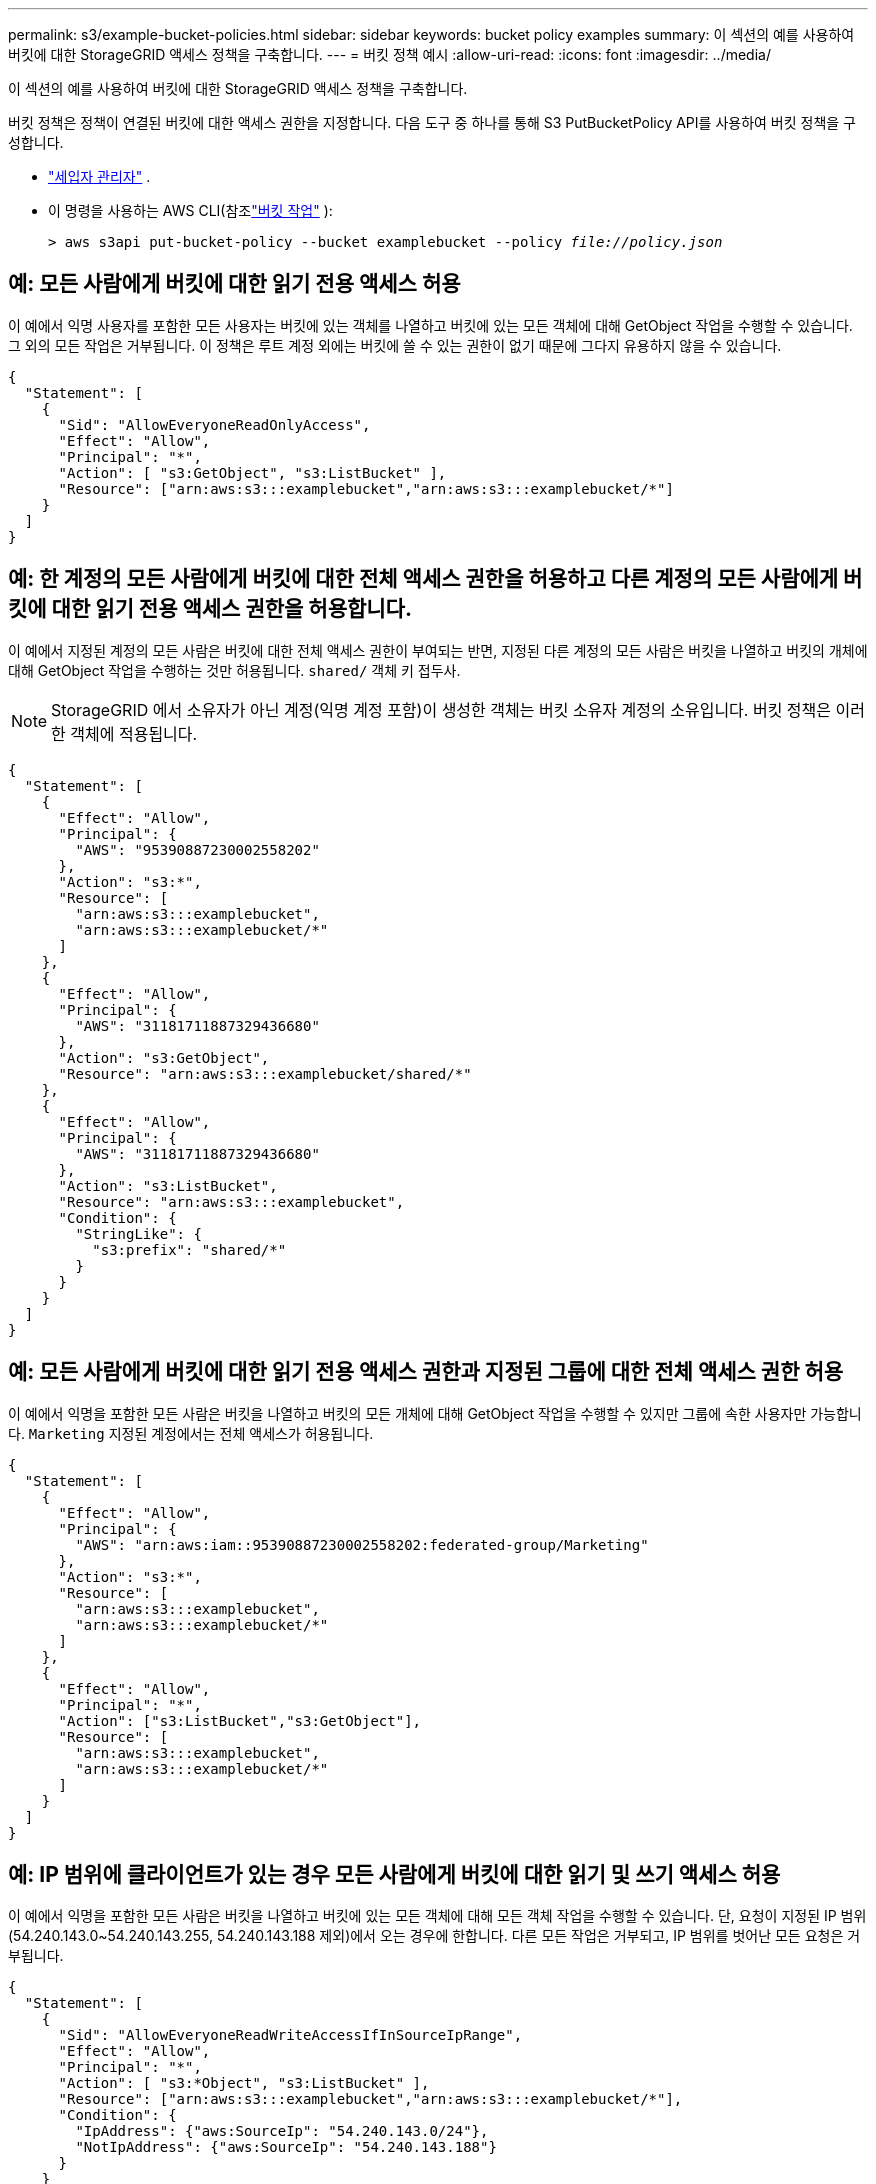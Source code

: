---
permalink: s3/example-bucket-policies.html 
sidebar: sidebar 
keywords: bucket policy examples 
summary: 이 섹션의 예를 사용하여 버킷에 대한 StorageGRID 액세스 정책을 구축합니다. 
---
= 버킷 정책 예시
:allow-uri-read: 
:icons: font
:imagesdir: ../media/


[role="lead"]
이 섹션의 예를 사용하여 버킷에 대한 StorageGRID 액세스 정책을 구축합니다.

버킷 정책은 정책이 연결된 버킷에 대한 액세스 권한을 지정합니다.  다음 도구 중 하나를 통해 S3 PutBucketPolicy API를 사용하여 버킷 정책을 구성합니다.

* link:../tenant/manage-bucket-policy.html["세입자 관리자"] .
* 이 명령을 사용하는 AWS CLI(참조link:operations-on-buckets.html["버킷 작업"] ):
+
[listing, subs="specialcharacters,quotes"]
----
> aws s3api put-bucket-policy --bucket examplebucket --policy _file://policy.json_
----




== 예: 모든 사람에게 버킷에 대한 읽기 전용 액세스 허용

이 예에서 익명 사용자를 포함한 모든 사용자는 버킷에 있는 객체를 나열하고 버킷에 있는 모든 객체에 대해 GetObject 작업을 수행할 수 있습니다.  그 외의 모든 작업은 거부됩니다.  이 정책은 루트 계정 외에는 버킷에 쓸 수 있는 권한이 없기 때문에 그다지 유용하지 않을 수 있습니다.

[listing]
----
{
  "Statement": [
    {
      "Sid": "AllowEveryoneReadOnlyAccess",
      "Effect": "Allow",
      "Principal": "*",
      "Action": [ "s3:GetObject", "s3:ListBucket" ],
      "Resource": ["arn:aws:s3:::examplebucket","arn:aws:s3:::examplebucket/*"]
    }
  ]
}
----


== 예: 한 계정의 모든 사람에게 버킷에 대한 전체 액세스 권한을 허용하고 다른 계정의 모든 사람에게 버킷에 대한 읽기 전용 액세스 권한을 허용합니다.

이 예에서 지정된 계정의 모든 사람은 버킷에 대한 전체 액세스 권한이 부여되는 반면, 지정된 다른 계정의 모든 사람은 버킷을 나열하고 버킷의 개체에 대해 GetObject 작업을 수행하는 것만 허용됩니다. `shared/` 객체 키 접두사.


NOTE: StorageGRID 에서 소유자가 아닌 계정(익명 계정 포함)이 생성한 객체는 버킷 소유자 계정의 소유입니다.  버킷 정책은 이러한 객체에 적용됩니다.

[listing]
----
{
  "Statement": [
    {
      "Effect": "Allow",
      "Principal": {
        "AWS": "95390887230002558202"
      },
      "Action": "s3:*",
      "Resource": [
        "arn:aws:s3:::examplebucket",
        "arn:aws:s3:::examplebucket/*"
      ]
    },
    {
      "Effect": "Allow",
      "Principal": {
        "AWS": "31181711887329436680"
      },
      "Action": "s3:GetObject",
      "Resource": "arn:aws:s3:::examplebucket/shared/*"
    },
    {
      "Effect": "Allow",
      "Principal": {
        "AWS": "31181711887329436680"
      },
      "Action": "s3:ListBucket",
      "Resource": "arn:aws:s3:::examplebucket",
      "Condition": {
        "StringLike": {
          "s3:prefix": "shared/*"
        }
      }
    }
  ]
}
----


== 예: 모든 사람에게 버킷에 대한 읽기 전용 액세스 권한과 지정된 그룹에 대한 전체 액세스 권한 허용

이 예에서 익명을 포함한 모든 사람은 버킷을 나열하고 버킷의 모든 개체에 대해 GetObject 작업을 수행할 수 있지만 그룹에 속한 사용자만 가능합니다. `Marketing` 지정된 계정에서는 전체 액세스가 허용됩니다.

[listing]
----
{
  "Statement": [
    {
      "Effect": "Allow",
      "Principal": {
        "AWS": "arn:aws:iam::95390887230002558202:federated-group/Marketing"
      },
      "Action": "s3:*",
      "Resource": [
        "arn:aws:s3:::examplebucket",
        "arn:aws:s3:::examplebucket/*"
      ]
    },
    {
      "Effect": "Allow",
      "Principal": "*",
      "Action": ["s3:ListBucket","s3:GetObject"],
      "Resource": [
        "arn:aws:s3:::examplebucket",
        "arn:aws:s3:::examplebucket/*"
      ]
    }
  ]
}
----


== 예: IP 범위에 클라이언트가 있는 경우 모든 사람에게 버킷에 대한 읽기 및 쓰기 액세스 허용

이 예에서 익명을 포함한 모든 사람은 버킷을 나열하고 버킷에 있는 모든 객체에 대해 모든 객체 작업을 수행할 수 있습니다. 단, 요청이 지정된 IP 범위(54.240.143.0~54.240.143.255, 54.240.143.188 제외)에서 오는 경우에 한합니다.  다른 모든 작업은 거부되고, IP 범위를 벗어난 모든 요청은 거부됩니다.

[listing]
----
{
  "Statement": [
    {
      "Sid": "AllowEveryoneReadWriteAccessIfInSourceIpRange",
      "Effect": "Allow",
      "Principal": "*",
      "Action": [ "s3:*Object", "s3:ListBucket" ],
      "Resource": ["arn:aws:s3:::examplebucket","arn:aws:s3:::examplebucket/*"],
      "Condition": {
        "IpAddress": {"aws:SourceIp": "54.240.143.0/24"},
        "NotIpAddress": {"aws:SourceIp": "54.240.143.188"}
      }
    }
  ]
}
----


== 예: 지정된 페더레이션 사용자에게만 버킷에 대한 전체 액세스 허용

이 예에서 페더레이션 사용자 Alex는 다음에 대한 전체 액세스 권한을 갖습니다. `examplebucket` 버킷과 그 객체.  'root'를 포함한 다른 모든 사용자는 모든 작업이 명시적으로 거부됩니다.  하지만 'root'는 Put/Get/DeleteBucketPolicy에 대한 권한을 거부당하지 않습니다.

[listing]
----
{
  "Statement": [
    {
      "Effect": "Allow",
      "Principal": {
        "AWS": "arn:aws:iam::95390887230002558202:federated-user/Alex"
      },
      "Action": [
        "s3:*"
      ],
      "Resource": [
        "arn:aws:s3:::examplebucket",
        "arn:aws:s3:::examplebucket/*"
      ]
    },
    {
      "Effect": "Deny",
      "NotPrincipal": {
        "AWS": "arn:aws:iam::95390887230002558202:federated-user/Alex"
      },
      "Action": [
        "s3:*"
      ],
      "Resource": [
        "arn:aws:s3:::examplebucket",
        "arn:aws:s3:::examplebucket/*"
      ]
    }
  ]
}
----


== 예: PutOverwriteObject 권한

이 예에서는 `Deny` PutOverwriteObject 및 DeleteObject에 대한 효과는 누구도 객체의 데이터, 사용자 정의 메타데이터 및 S3 객체 태그를 덮어쓰거나 삭제할 수 없도록 보장합니다.

[listing]
----
{
  "Statement": [
    {
      "Effect": "Deny",
      "Principal": "*",
      "Action": [
        "s3:PutOverwriteObject",
        "s3:DeleteObject",
        "s3:DeleteObjectVersion"
      ],
      "Resource": "arn:aws:s3:::wormbucket/*"
    },
    {
      "Effect": "Allow",
      "Principal": {
        "AWS": "arn:aws:iam::95390887230002558202:federated-group/SomeGroup"

},
      "Action": "s3:ListBucket",
      "Resource": "arn:aws:s3:::wormbucket"
    },
    {
      "Effect": "Allow",
      "Principal": {
        "AWS": "arn:aws:iam::95390887230002558202:federated-group/SomeGroup"

},
      "Action": "s3:*",
      "Resource": "arn:aws:s3:::wormbucket/*"
    }
  ]
}
----